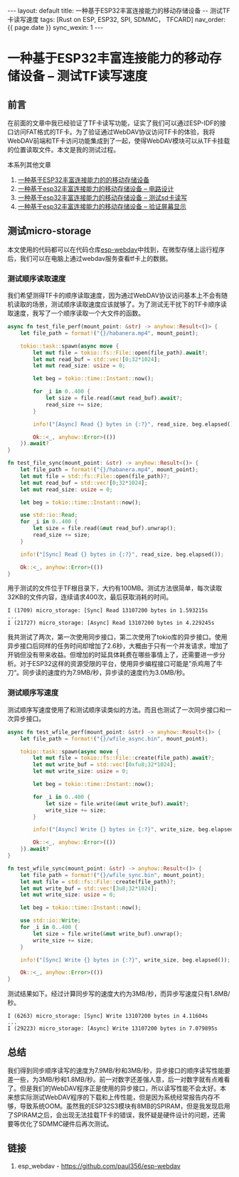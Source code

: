 #+OPTIONS: ^:nil
#+BEGIN_EXPORT html
---
layout: default
title: 一种基于ESP32丰富连接能力的移动存储设备 -- 测试TF卡读写速度
tags: [Rust on ESP, ESP32, SPI, SDMMC， TFCARD]
nav_order: {{ page.date }}
sync_wexin: 1
---
#+END_EXPORT

* 一种基于ESP32丰富连接能力的移动存储设备 -- 测试TF读写速度

** 前言

在前面的文章中我已经验证了TF卡读写功能，证实了我们可以通过ESP-IDF的接口访问FAT格式的TF卡。为了验证通过WebDAV协议访问TF卡的体验，我将WebDAV前端和TF卡访问功能集成到了一起，使得WebDAV模块可以从TF卡挂载的位置读取文件。本文是我的测试过程。

本系列其他文章
1. [[https://paul356.github.io/2024/10/31/mobile-storage.html][一种基于ESP32丰富连接能力的的移动存储设备]]
2. [[https://paul356.github.io/2024/12/12/mobile-storage-pcb.html][一种基于esp32丰富连接能力的移动存储设备 -- 电路设计]]
3. [[https://paul356.github.io/2024/12/27/mobile-storage-sd-card-test.html][一种基于esp32丰富连接能力的移动存储设备 -- 测试sd卡读写]]
4. [[https://paul356.github.io/2025/01/06/mobile-storage-display.html][一种基于esp32丰富连接能力的移动存储设备 -- 验证屏幕显示]]

** 测试micro-storage

本文使用的代码都可以在代码仓库[[https://github.com/paul356/esp-webdav][esp-webdav]]中找到，在微型存储上运行程序后，我们可以在电脑上通过webdav服务查看tf卡上的数据。

[[/images/esp_webdav_screenshot.png]]

*** 测试顺序读取速度

我们希望测得TF卡的顺序读取速度，因为通过WebDAV协议访问基本上不会有随机读取的场景，测试顺序读取速度应该就够了。为了测试无干扰下的TF卡顺序读取速度，我写了一个顺序读取一个大文件的函数。

#+begin_src Rust
async fn test_file_perf(mount_point: &str) -> anyhow::Result<()> {
    let file_path = format!("{}/habanera.mp4", mount_point);

    tokio::task::spawn(async move {
        let mut file = tokio::fs::File::open(file_path).await?;
        let mut read_buf = std::vec![0;32*1024];
        let mut read_size: usize = 0;

        let beg = tokio::time::Instant::now();

        for _i in 0..400 {
            let size = file.read(&mut read_buf).await?;
            read_size += size;
        }

        info!("[Async] Read {} bytes in {:?}", read_size, beg.elapsed());

        Ok::<_, anyhow::Error>(())
    }).await?
}

fn test_file_sync(mount_point: &str) -> anyhow::Result<()> {
    let file_path = format!("{}/habanera.mp4", mount_point);
    let mut file = std::fs::File::open(file_path)?;
    let mut read_buf = std::vec![0;32*1024];
    let mut read_size: usize = 0;

    let beg = tokio::time::Instant::now();

    use std::io::Read;
    for _i in 0..400 {
        let size = file.read(&mut read_buf).unwrap();
        read_size += size;
    }

    info!("[Sync] Read {} bytes in {:?}", read_size, beg.elapsed());

    Ok::<_, anyhow::Error>(())
}

#+end_src

用于测试的文件位于TF根目录下，大约有100MB。测试方法很简单，每次读取32KB的文件内容，连续请求400次，最后获取消耗的时间。

#+begin_src text
  I (1709) micro_storage: [Sync] Read 13107200 bytes in 1.593215s
  ...
  I (21727) micro_storage: [Async] Read 13107200 bytes in 4.229245s
#+end_src

我共测试了两次，第一次使用同步接口，第二次使用了tokio库的异步接口。使用异步接口后同样的任务时间却增加了2.6秒，大概由于只有一个并发请求，增加了开销但没有带来收益。但增加的时延具体耗费在哪些事情上了，还需要进一步分析。对于ESP32这样的资源受限的平台，使用异步编程接口可能是”杀鸡用了牛刀“。同步读的速度约为7.9MB/秒，异步读的速度约为3.0MB/秒。

*** 测试顺序写速度

测试顺序写速度使用了和测试顺序读类似的方法。而且也测试了一次同步接口和一次异步接口。

#+begin_src Rust
async fn test_wfile_perf(mount_point: &str) -> anyhow::Result<()> {
    let file_path = format!("{}/wfile_async.bin", mount_point);

    tokio::task::spawn(async move {
        let mut file = tokio::fs::File::create(file_path).await?;
        let mut write_buf = std::vec![0xfu8;32*1024];
        let mut write_size: usize = 0;

        let beg = tokio::time::Instant::now();

        for _i in 0..400 {
            let size = file.write(&mut write_buf).await?;
            write_size += size;
        }

        info!("[Async] Write {} bytes in {:?}", write_size, beg.elapsed());

        Ok::<_, anyhow::Error>(())
    }).await?
}

fn test_wfile_sync(mount_point: &str) -> anyhow::Result<()> {
    let file_path = format!("{}/wfile_sync.bin", mount_point);
    let mut file = std::fs::File::create(file_path)?;
    let mut write_buf = std::vec![3u8;32*1024];
    let mut write_size: usize = 0;

    let beg = tokio::time::Instant::now();

    use std::io::Write;
    for _i in 0..400 {
        let size = file.write(&mut write_buf).unwrap();
        write_size += size;
    }

    info!("[Sync] Write {} bytes in {:?}", write_size, beg.elapsed());

    Ok::<_, anyhow::Error>(())
}
#+end_src

测试结果如下。经过计算同步写的速度大约为3MB/秒，而异步写速度只有1.8MB/秒。

#+begin_src text
  I (6263) micro_storage: [Sync] Write 13107200 bytes in 4.11604s
  ...
  I (29223) micro_storage: [Async] Write 13107200 bytes in 7.079895s
#+end_src

** 总结

我们得到同步顺序读写的速度为7.9MB/秒和3MB/秒，异步接口的顺序读写性能要差一些，为3MB/秒和1.8MB/秒。前一对数字还差强人意，后一对数字就有点难看了。但是我们的WebDAV程序正是使用的异步接口，所以读写性能不会太好。本来想实际测试WebDAV程序的下载和上传性能，但是因为系统经常报告内存不够，导致系统OOM。虽然我的ESP32S3模块有8MB的SPIRAM，但是我发现启用了SPIRAM之后，会出现无法挂载TF卡的错误，我怀疑是硬件设计的问题，还需要等优化了SDMMC硬件后再次测试。

** 链接
1. esp_webdav - https://github.com/paul356/esp-webdav
